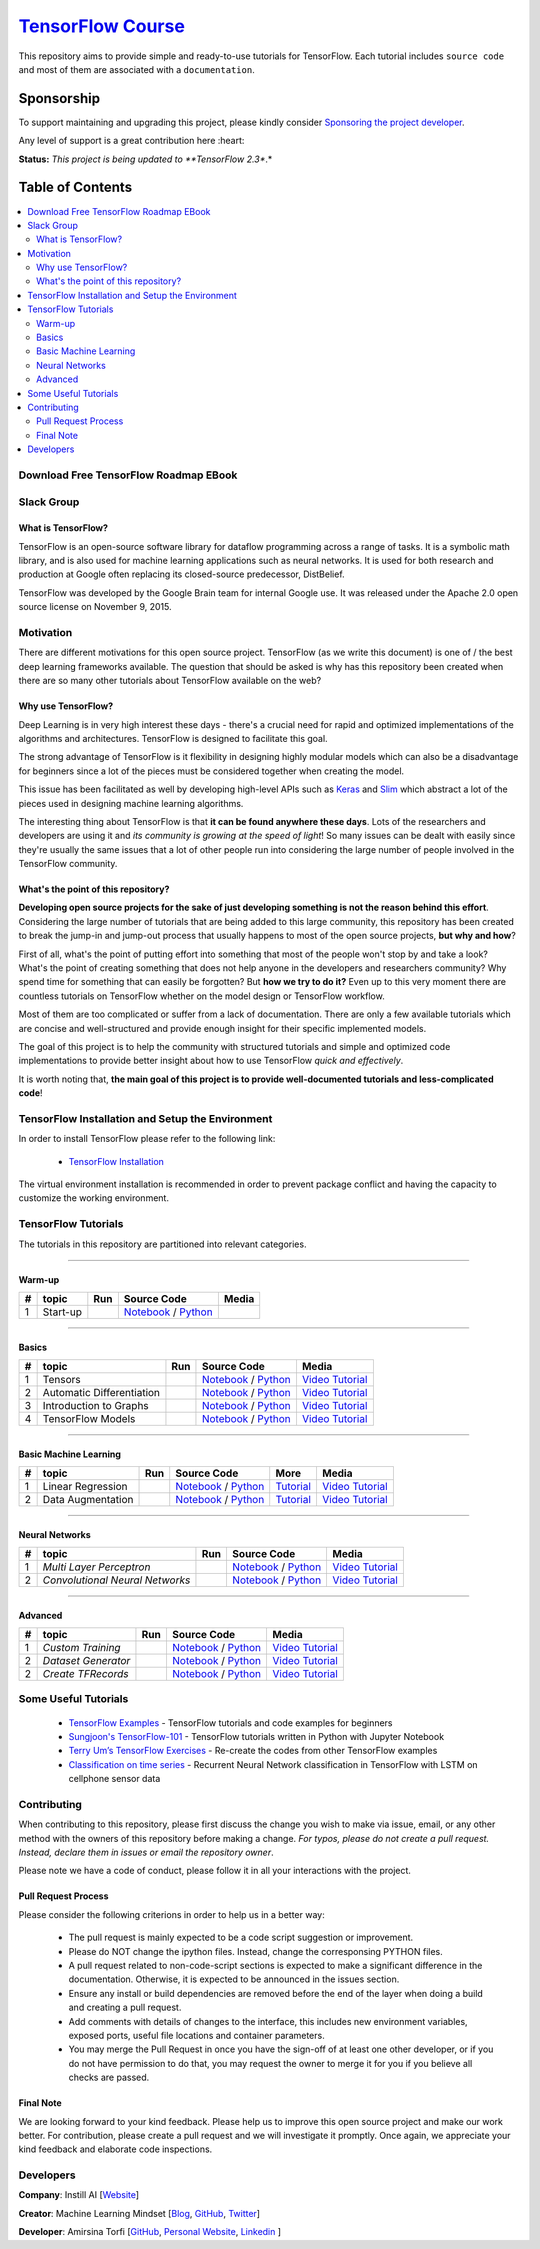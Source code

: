 

********************
`TensorFlow Course`_
********************
.. image:: https://travis-ci.org/instillai/TensorFlow-Course.svg?branch=master
    :target: https://travis-ci.org/instillai/TensorFlow-Course
.. image:: https://img.shields.io/badge/contributions-welcome-brightgreen.svg?style=flat
    :target: https://github.com/open-source-for-science/TensorFlow-Course/pulls
.. image:: https://img.shields.io/twitter/follow/machinemindset.svg?label=Follow&style=social
    :target: https://twitter.com/machinemindset
.. image:: https://zenodo.org/badge/151300862.svg
   :target: https://zenodo.org/badge/latestdoi/151300862


This repository aims to provide simple and ready-to-use tutorials for TensorFlow.
Each tutorial includes ``source code`` and most of them are associated with a ``documentation``.

.. .. image:: _img/mainpage/TensorFlow_World.gif

.. The links.
.. _TensorFlow: https://www.tensorflow.org/install/
.. _Wikipedia: https://en.wikipedia.org/wiki/TensorFlow/


##########################################################################
Sponsorship
##########################################################################

To support maintaining and upgrading this project, please kindly consider `Sponsoring the project developer <https://github.com/sponsors/astorfi/dashboard>`_.

Any level of support is a great contribution here :heart:

**Status:** *This project is being updated to **TensorFlow 2.3**.*

.. raw:: html

   <div align="center">

.. raw:: html

 <a href="https://github.com/sponsors/astorfi/dashboard" target="_blank">
  <img width="600" height="500" align="center" src="https://github.com/instillai/TensorFlow-Course/blob/master/_img/mainpage/donation.jpg"/>
 </a>

.. raw:: html

   </div>

#################
Table of Contents
#################
.. contents::
  :local:
  :depth: 3


==========================================
Download Free TensorFlow Roadmap EBook
==========================================

.. raw:: html

   <div align="center">

.. raw:: html

 <a href="http://www.machinelearningmindset.com/tensorflow-roadmap-ebook/" target="_blank">
  <img width="710" height="500" align="center" src="https://github.com/machinelearningmindset/TensorFlow-Course/blob/master/_img/mainpage/booksubscribe.png"/>
 </a>

.. raw:: html

   </div>

==========================================
Slack Group
==========================================

.. raw:: html

   <div align="center">

.. raw:: html

 <a href="https://www.machinelearningmindset.com/slack-group/" target="_blank">
  <img width="1033" height="350" align="center" src="https://github.com/machinelearningmindset/TensorFlow-Course/blob/master/_img/0-welcome/joinslack.png"/>
 </a>

.. raw:: html

   </div>



~~~~~~~~~~~~~~~~~~~~~
What is TensorFlow?
~~~~~~~~~~~~~~~~~~~~~
TensorFlow is an open-source software library for dataflow programming across a range of tasks. It is a symbolic math library, and is also used for machine learning applications such as neural networks. It is used for both research and production at Google often replacing its closed-source predecessor, DistBelief.

TensorFlow was developed by the Google Brain team for internal Google use. It was released under the Apache 2.0 open source license on November 9, 2015.


============
Motivation
============

There are different motivations for this open source project. TensorFlow (as we write this document) is one of / the best deep learning frameworks available. The question that should be asked is why has this repository been created when there are so many other tutorials about TensorFlow available on the web?

~~~~~~~~~~~~~~~~~~~~~
Why use TensorFlow?
~~~~~~~~~~~~~~~~~~~~~

Deep Learning is in very high interest these days - there's a crucial need for rapid and optimized implementations of the algorithms and architectures. TensorFlow is designed to facilitate this goal.

The strong advantage of TensorFlow is it flexibility in designing highly modular models which can also be a disadvantage for beginners since a lot of the pieces must be considered together when creating the model.

This issue has been facilitated as well by developing high-level APIs such as `Keras <https://keras.io/>`_ and `Slim <https://github.com/tensorflow/models/blob/031a5a4ab41170d555bc3e8f8545cf9c8e3f1b28/research/inception/inception/slim/README.md>`_ which abstract a lot of the pieces used in designing machine learning algorithms.

The interesting thing about TensorFlow is that **it can be found anywhere these days**. Lots of the researchers and developers are using it and *its community is growing at the speed of light*! So many issues can be dealt with easily since they're usually the same issues that a lot of other people run into considering the large number of people involved in the TensorFlow community.

~~~~~~~~~~~~~~~~~~~~~~~~~~~~~~~~~~~~
What's the point of this repository?
~~~~~~~~~~~~~~~~~~~~~~~~~~~~~~~~~~~~

**Developing open source projects for the sake of just developing something is not the reason behind this effort**.
Considering the large number of tutorials that are being added to this large community, this repository has been created to break the jump-in and jump-out process that usually happens to most of the open source projects, **but why and how**?

First of all, what's the point of putting effort into something that most of the people won't stop by and take a look? What's the point of creating something that does not help anyone in the developers and researchers community? Why spend time for something that can easily be forgotten? But **how we try to do it?** Even up to this
very moment there are countless tutorials on TensorFlow whether on the model design or TensorFlow
workflow.

Most of them are too complicated or suffer from a lack of documentation. There are only a few available tutorials which are concise and well-structured and provide enough insight for their specific implemented models.

The goal of this project is to help the community with structured tutorials and simple and optimized code implementations to provide better insight about how to use TensorFlow *quick and effectively*.

It is worth noting that, **the main goal of this project is to provide well-documented tutorials and less-complicated code**!

=================================================
TensorFlow Installation and Setup the Environment
=================================================


.. image:: _img/mainpage/installation-logo.gif
   :height: 100px
   :width: 200 px
   :scale: 50 %
   :alt: alternate text
   :align: right
   :target: docs/tutorials/installation

.. _TensorFlow Installation: https://www.tensorflow.org/install

In order to install TensorFlow please refer to the following link:

  * `TensorFlow Installation`_


.. image:: _img/mainpage/installation.gif
    :target: https://www.youtube.com/watch?v=_3JFEPk4qQY&t=2s

The virtual environment installation is recommended in order to prevent package conflict and having the capacity to customize the working environment.

====================
TensorFlow Tutorials
====================

The tutorials in this repository are partitioned into relevant categories.

==========================

~~~~~~~~
Warm-up
~~~~~~~~

.. image:: _img/mainpage/welcome.gif
   :height: 100px
   :width: 200 px
   :scale: 50 %
   :alt: alternate text
   :align: right


.. _colab: https://colab.research.google.com/github/instillai/TensorFlow-Course/blob/master/codes/ipython/0-welcome/welcome.ipynb
.. _Documentationcnnwelcome: docs/tutorials/0-welcome
.. _ipythonwelcome: codes/ipython/0-welcome/welcome.ipynb
.. _pythonwelcome: https://github.com/instillai/TensorFlow-Course/blob/master/codes/python/0-welcome/welcome.py
.. _videowelcome: https://youtu.be/xd0DVygHlNE


.. |Welcome| image:: https://colab.research.google.com/assets/colab-badge.svg
   :target: https://colab.research.google.com/github/instillai/TensorFlow-Course/blob/master/codes/ipython/0-welcome/welcome.ipynb

.. |videowelcome| image:: https://github.com/instillai/TensorFlow-Course/blob/master/_img/mainpage/yt_logo_pms_light.eps
  :target: https://github.com/instillai/TensorFlow-Course/blob/master/_img/mainpage/yt_logo_pms_light.eps



+----+---------------------+--------------------------+------------------------------------------------------------------------+--------------------------------------+
| #  |       topic         |          Run             |  Source Code                                                           |        Media                         |
+====+=====================+==========================+========================================================================+======================================+
| 1  | Start-up            |       |Welcome|          | `Notebook <ipythonwelcome_>`_  / `Python <pythonwelcome_>`_            | |videowelcome|                       |
+----+---------------------+--------------------------+------------------------------------------------------------------------+--------------------------------------+

==========================

~~~~~~
Basics
~~~~~~

.. raw:: html

   <div align="left">

.. raw:: html

 <a href="https://github.com/instillai/TensorFlow-Course/blob/master/_img/mainpage/basics.gif" target="_blank">
  <img width="250" height="250" align="center" src="https://github.com/instillai/TensorFlow-Course/blob/master/_img/mainpage/basics.gif"/>
 </a>

.. raw:: html

   </div>

.. raw:: html

   <br>



.. _ipythontensors: codes/ipython/1-basics/tensors.ipynb
.. _pythontensors: codes/python/1-basics/tensors.py
.. _videotensors: https://youtu.be/Od-VvnYUbFw
.. |Tensors| image:: https://colab.research.google.com/assets/colab-badge.svg
  :target: https://colab.research.google.com/github/instillai/TensorFlow-Course/blob/master/codes/ipython/1-basics/tensors.ipynb

.. _ipythonad: codes/ipython/1-basics/automatic_differentiation.ipynb
.. _pythonad: codes/python/1-basics/automatic_differentiation.py
.. _videoad: https://youtu.be/l-MGydWW-UE
.. |AD| image:: https://colab.research.google.com/assets/colab-badge.svg
  :target: https://colab.research.google.com/github/instillai/TensorFlow-Course/blob/master/codes/ipython/1-basics/automatic_differentiation.ipynb

.. _ipythongraphs: codes/ipython/1-basics/graph.ipynb
.. _pythongraphs: codes/python/1-basics/graph.py
.. _videographs: https://youtu.be/P9xA1s6AUNk
.. |graphs| image:: https://colab.research.google.com/assets/colab-badge.svg
  :target: https://colab.research.google.com/github/instillai/TensorFlow-Course/blob/master/codes/ipython/1-basics/graph.ipynb


.. _ipythonmodels: codes/ipython/1-basics/models.ipynb
.. _pythonmodels: codes/python/1-basics/models.py
.. _videomodels: https://youtu.be/WnlUE04REOY
.. |models| image:: https://colab.research.google.com/assets/colab-badge.svg
  :target: https://colab.research.google.com/github/instillai/TensorFlow-Course/blob/master/codes/ipython/1-basics/models.ipynb



+----+-----------------------------------+--------------------------+------------------------------------------------------------------------+-----------------------------------------+
| #  |       topic                       |          Run             |  Source Code                                                           |        Media                            |
+====+===================================+==========================+========================================================================+=========================================+
| 1  | Tensors                           |       |Tensors|          | `Notebook <ipythontensors_>`_  / `Python <pythontensors_>`_            | `Video Tutorial <videotensors_>`_       |
+----+-----------------------------------+--------------------------+------------------------------------------------------------------------+-----------------------------------------+
| 2  | Automatic Differentiation         |       |AD|               | `Notebook <ipythonad_>`_  / `Python <pythonad_>`_                      | `Video Tutorial <videoad_>`_            |
+----+-----------------------------------+--------------------------+------------------------------------------------------------------------+-----------------------------------------+
| 3  | Introduction to Graphs            |       |graphs|           | `Notebook <ipythongraphs_>`_ / `Python <pythongraphs_>`_               | `Video Tutorial <videographs_>`_        |
+----+-----------------------------------+--------------------------+------------------------------------------------------------------------+-----------------------------------------+
| 4  | TensorFlow Models                 |       |models|           | `Notebook <ipythonmodels_>`_  / `Python <pythonmodels_>`_              | `Video Tutorial <videomodels_>`_        |
+----+-----------------------------------+--------------------------+------------------------------------------------------------------------+-----------------------------------------+

==========================

~~~~~~~~~~~~~~~~~~~~~~
Basic Machine Learning
~~~~~~~~~~~~~~~~~~~~~~

.. raw:: html

   <div align="left">

.. raw:: html

 <a href="https://github.com/instillai/TensorFlow-Course/blob/master/_img/mainpage/basicmodels.gif" target="_blank">
  <img width="250" height="250" align="center" src="https://github.com/instillai/TensorFlow-Course/blob/master/_img/mainpage/basicmodels.gif"/>
 </a>

.. raw:: html

   </div>

.. raw:: html

   <br>

.. .. image:: _img/mainpage/basicmodels.gif
..    :height: 100px
..    :width: 200 px
..    :scale: 50 %
..    :alt: alternate text
..    :align: right


.. _ipythonlinearreg: codes/ipython/basics_in_machine_learning/linearregression.ipynb
.. _pythonlinearreg: codes/python/basics_in_machine_learning/linearregression.py
.. _tutoriallinearreg: https://www.machinelearningmindset.com/linear-regression-with-tensorflow/
.. _videoinearreg: https://youtu.be/2RTBBiKKuLI

.. _tutorialdataaugmentation: https://www.machinelearningmindset.com/data-augmentation-with-tensorflow/
.. _ipythondataaugmentation: https://github.com/instillai/TensorFlow-Course/blob/master/codes/ipython/basics_in_machine_learning/dataaugmentation.ipynb
.. _pythondataaugmentation: https://github.com/instillai/TensorFlow-Course/blob/master/codes/python/basics_in_machine_learning/dataaugmentation.py
.. _videodataaugmentation: https://youtu.be/HbzR2snHJF0

.. |lr| image:: https://colab.research.google.com/assets/colab-badge.svg
  :target: https://colab.research.google.com/github/instillai/TensorFlow-Course/blob/master/codes/ipython/basics_in_machine_learning/linearregression.ipynb
.. |da| image:: https://colab.research.google.com/assets/colab-badge.svg
  :target: https://colab.research.google.com/github/instillai/TensorFlow-Course/blob/master/codes/ipython/basics_in_machine_learning/dataaugmentation.ipynb


+----+-----------------------------------+--------------------------+------------------------------------------------------------------------------------+----------------------------------------------+----------------------------------------------+
| #  |       topic                       |          Run             |  Source Code                                                                       |  More                                        |           Media                              |
+====+===================================+==========================+====================================================================================+==============================================+==============================================+
| 1  | Linear Regression                 |       |lr|               | `Notebook <ipythonlinearreg_>`_  / `Python <pythonlinearreg_>`_                    | `Tutorial <tutoriallinearreg_>`_             | `Video Tutorial <videoinearreg_>`_           |
+----+-----------------------------------+--------------------------+------------------------------------------------------------------------------------+----------------------------------------------+----------------------------------------------+
| 2  | Data Augmentation                 |       |da|               | `Notebook <ipythondataaugmentation_>`_ / `Python <pythondataaugmentation_>`_       | `Tutorial <tutorialdataaugmentation_>`_      | `Video Tutorial <videodataaugmentation_>`_   |
+----+-----------------------------------+--------------------------+------------------------------------------------------------------------------------+----------------------------------------------+----------------------------------------------+



.. +----+----------------------------+----------------------------------------------------------------------------------------+----------------------------------------------+

==========================

~~~~~~~~~~~~~~~~
Neural Networks
~~~~~~~~~~~~~~~~

.. raw:: html

   <div align="left">

.. raw:: html

 <a href="https://github.com/instillai/TensorFlow-Course/blob/master/_img/mainpage/CNNs.png" target="_blank">
  <img width="600" height="180" align="center" src="https://github.com/instillai/TensorFlow-Course/blob/master/_img/mainpage/CNNs.png"/>
 </a>

.. raw:: html

   </div>

.. raw:: html

    <br>


.. _ipythonmlp: https://github.com/instillai/TensorFlow-Course/blob/master/codes/ipython/neural_networks/mlp.ipynb
.. _pythonmlp: https://github.com/instillai/TensorFlow-Course/blob/master/codes/python/neural_networks/mlp.py
.. _videomlp: https://youtu.be/w20efZqSK2Y

.. _ipythoncnn: https://github.com/instillai/TensorFlow-Course/blob/master/codes/ipython/neural_networks/CNNs.ipynb
.. _pythoncnn: https://github.com/instillai/TensorFlow-Course/blob/master/codes/python/neural_networks/cnns.py
.. _videocnn: https://youtu.be/WVifZBCRz8g


.. |mlp| image:: https://colab.research.google.com/assets/colab-badge.svg
 :target: https://colab.research.google.com/github/instillai/TensorFlow-Course/blob/master/codes/ipython/neural_networks/mlp.ipynb
.. |cnn| image:: https://colab.research.google.com/assets/colab-badge.svg
 :target: https://colab.research.google.com/github/instillai/TensorFlow-Course/blob/master/codes/ipython/neural_networks/CNNs.ipynb


+----+------------------------------------------+--------------------------+------------------------------------------------------+------------------------------------+
| #  |       topic                              |          Run             |  Source Code                                         |            Media                   |
+====+==========================================+==========================+======================================================+====================================+
| 1  |  *Multi Layer Perceptron*                |       |mlp|              | `Notebook <ipythonmlp_>`_ / `Python <pythonmlp_>`_   | `Video Tutorial <videomlp_>`_      |
+----+------------------------------------------+--------------------------+------------------------------------------------------+------------------------------------+
| 2  |  *Convolutional Neural Networks*         |       |cnn|              | `Notebook <ipythoncnn_>`_ / `Python <pythoncnn_>`_   | `Video Tutorial <videocnn_>`_      |
+----+------------------------------------------+--------------------------+------------------------------------------------------+------------------------------------+

==========================

~~~~~~~~~~~~~~~~
Advanced
~~~~~~~~~~~~~~~~


.. raw:: html

   <div align="left">

.. raw:: html

 <a href="https://github.com/instillai/TensorFlow-Course/blob/master/_img/mainpage/Build.png" target="_blank">
  <img width="180" height="180" align="center" src="https://github.com/instillai/TensorFlow-Course/blob/master/_img/mainpage/Build.png"/>
 </a>

.. raw:: html

   </div>

.. raw:: html

    <br>




.. _ipythoncustomtr: https://github.com/instillai/TensorFlow-Course/blob/master/codes/ipython/advanced/custom_training.ipynb
.. _pythoncustomtr: https://github.com/instillai/TensorFlow-Course/blob/master/codes/python/advanced/custom_training.py
.. _videocustomtr: https://youtu.be/z5gcabfyPfA

.. _ipythondgenerator: https://github.com/instillai/TensorFlow-Course/blob/master/codes/ipython/advanced/dataset_generator.ipynb
.. _pythondgenerator: https://github.com/instillai/TensorFlow-Course/blob/master/codes/python/advanced/dataset_generator.py
.. _videodgenerator: https://youtu.be/-YsgMdDPu3g

.. _ipythontfrecords: https://github.com/instillai/TensorFlow-Course/blob/master/codes/ipython/advanced/tfrecords.ipynb
.. _pythontfrecords: https://github.com/instillai/TensorFlow-Course/blob/master/codes/python/advanced/tfrecords.py
.. _videotfrecords: https://youtu.be/zqavy_5QMk8


.. |ctraining| image:: https://colab.research.google.com/assets/colab-badge.svg
 :target: https://colab.research.google.com/github/instillai/TensorFlow-Course/blob/master/codes/ipython/advanced/custom_training.ipynb

.. |dgenerator| image:: https://colab.research.google.com/assets/colab-badge.svg
  :target: https://colab.research.google.com/github/instillai/TensorFlow-Course/blob/master/codes/ipython/advanced/dataset_generator.ipynb

.. |tfrecords| image:: https://colab.research.google.com/assets/colab-badge.svg
  :target: https://colab.research.google.com/github/instillai/TensorFlow-Course/blob/master/codes/ipython/advanced/tfrecords.ipynb


+----+------------------------------------------+--------------------------+--------------------------------------------------------------------+----------------------------------------+
| #  |       topic                              |          Run             |  Source Code                                                       |           Media                        |
+====+==========================================+==========================+====================================================================+========================================+
| 1  |  *Custom Training*                       |       |ctraining|        | `Notebook <ipythoncustomtr_>`_ / `Python <pythoncustomtr_>`_       | `Video Tutorial <videocustomtr_>`_     |
+----+------------------------------------------+--------------------------+--------------------------------------------------------------------+----------------------------------------+
| 2  |  *Dataset Generator*                     |       |dgenerator|       | `Notebook <ipythondgenerator_>`_ / `Python <pythondgenerator_>`_   | `Video Tutorial <videodgenerator_>`_   |
+----+------------------------------------------+--------------------------+--------------------------------------------------------------------+----------------------------------------+
| 2  |  *Create TFRecords*                      |       |tfrecords|        | `Notebook <ipythontfrecords_>`_ / `Python <pythontfrecords_>`_     | `Video Tutorial <videotfrecords_>`_    |
+----+------------------------------------------+--------------------------+--------------------------------------------------------------------+----------------------------------------+



=====================
Some Useful Tutorials
=====================

  * `TensorFlow Examples <https://github.com/aymericdamien/TensorFlow-Examples>`_ - TensorFlow tutorials and code examples for beginners
  * `Sungjoon's TensorFlow-101 <https://github.com/sjchoi86/Tensorflow-101>`_ - TensorFlow tutorials written in Python with Jupyter Notebook
  * `Terry Um’s TensorFlow Exercises <https://github.com/terryum/TensorFlow_Exercises>`_ - Re-create the codes from other TensorFlow examples
  * `Classification on time series <https://github.com/guillaume-chevalier/LSTM-Human-Activity-Recognition>`_ - Recurrent Neural Network classification in TensorFlow with LSTM on cellphone sensor data


=============
Contributing
=============

When contributing to this repository, please first discuss the change you wish to make via issue,
email, or any other method with the owners of this repository before making a change. *For typos, please
do not create a pull request. Instead, declare them in issues or email the repository owner*.

Please note we have a code of conduct, please follow it in all your interactions with the project.

~~~~~~~~~~~~~~~~~~~~
Pull Request Process
~~~~~~~~~~~~~~~~~~~~

Please consider the following criterions in order to help us in a better way:

  * The pull request is mainly expected to be a code script suggestion or improvement.
  * Please do NOT change the ipython files. Instead, change the corresponsing PYTHON files.
  * A pull request related to non-code-script sections is expected to make a significant difference in the documentation. Otherwise, it is expected to be announced in the issues section.
  * Ensure any install or build dependencies are removed before the end of the layer when doing a build and creating a pull request.
  * Add comments with details of changes to the interface, this includes new environment variables, exposed ports, useful file locations and container parameters.
  * You may merge the Pull Request in once you have the sign-off of at least one other developer, or if you do not have permission to do that, you may request the owner to merge it for you if you believe all checks are passed.


~~~~~~~~~~~
Final Note
~~~~~~~~~~~

We are looking forward to your kind feedback. Please help us to improve this open source project and make our work better.
For contribution, please create a pull request and we will investigate it promptly. Once again, we appreciate
your kind feedback and elaborate code inspections.

========================
Developers
========================


**Company**: Instill AI [`Website
<https://instillai.com/>`_]

**Creator**: Machine Learning Mindset [`Blog
<https://machinelearningmindset.com/blog/>`_, `GitHub
<https://github.com/machinelearningmindset>`_, `Twitter
<https://twitter.com/machinemindset>`_]

**Developer**: Amirsina Torfi [`GitHub
<https://github.com/astorfi>`_, `Personal Website
<https://astorfi.github.io/>`_, `Linkedin
<https://www.linkedin.com/in/amirsinatorfi/>`_ ]
